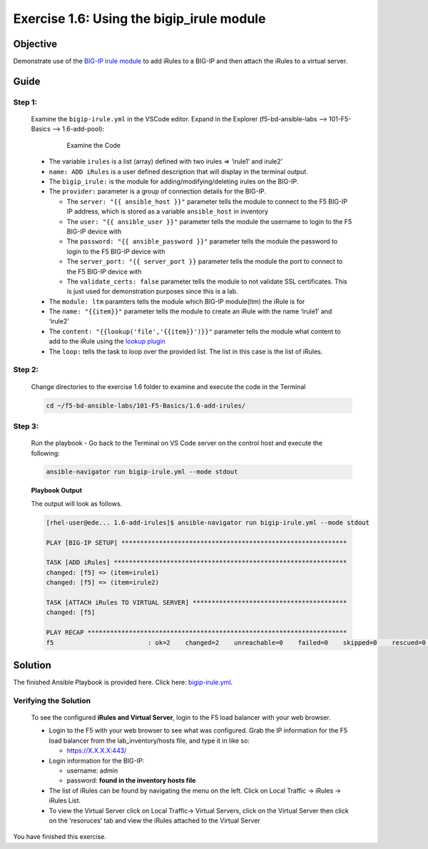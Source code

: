 Exercise 1.6: Using the bigip_irule module
==========================================



Objective
*********

Demonstrate use of the `BIG-IP irule
module <https://docs.ansible.com/ansible/latest/modules/bigip_irule_module.html>`__
to add iRules to a BIG-IP and then attach the iRules to a virtual
server.

Guide
*****

Step 1:
-------

   Examine the ``bigip-irule.yml`` in the VSCode editor.
   Expand in the Explorer (f5-bd-ansible-labs --> 101-F5-Basics --> 1.6-add-pool):

      .. figure:: ../images/bigip-irule-examine.png
         :alt: 

         Examine the Code

   -  The variable ``irules`` is a list (array) defined with two irules => ‘irule1’ and irule2’
   -  ``name: ADD iRules`` is a user defined description that will display in the terminal output.
   -  The ``bigip_irule:`` is the module for adding/modifying/deleting irules on the BIG-IP.
   -  The ``provider:`` parameter is a group of connection details for the BIG-IP.

      *  The ``server: "{{ ansible_host }}"`` parameter tells the module to connect to the F5 BIG-IP IP address, which is stored as a variable ``ansible_host`` in inventory
      *  The ``user: "{{ ansible_user }}"`` parameter tells the module the username to login to the F5 BIG-IP device with
      *  The ``password: "{{ ansible_password }}"`` parameter tells the module the password to login to the F5 BIG-IP device with
      *  The ``server_port: "{{ server_port }}`` parameter tells the module the port to connect to the F5 BIG-IP device with
      *  The ``validate_certs: false`` parameter tells the module to not validate SSL certificates. This is just used for demonstration purposes since this is a lab.

   -  The ``module: ltm`` paramters tells the module which BIG-IP module(ltm) the iRule is for
   -  The ``name: "{{item}}"`` parameter tells the module to create an iRule with the name ‘irule1’ and ‘irule2’
   -  The ``content: "{{lookup('file','{{item}}')}}"`` parameter tells the module what content to add to the iRule using the `lookup plugin <https://docs.ansible.com/ansible/latest/plugins/lookup.html>`__
   -  The ``loop:`` tells the task to loop over the provided list. The list in this case is the list of iRules.

Step 2:
-------

   Change directories to the exercise 1.6 folder to examine and execute the code in the Terminal

   .. code::

      cd ~/f5-bd-ansible-labs/101-F5-Basics/1.6-add-irules/

Step 3:
-------

   Run the playbook - Go back to the Terminal on VS Code server on the control host and execute the following:

   .. code::

      ansible-navigator run bigip-irule.yml --mode stdout

   **Playbook Output**

   The output will look as follows.

   .. code:: yaml

      [rhel-user@ede... 1.6-add-irules]$ ansible-navigator run bigip-irule.yml --mode stdout

      PLAY [BIG-IP SETUP] ************************************************************

      TASK [ADD iRules] **************************************************************
      changed: [f5] => (item=irule1)
      changed: [f5] => (item=irule2)

      TASK [ATTACH iRules TO VIRTUAL SERVER] *****************************************
      changed: [f5]

      PLAY RECAP *********************************************************************
      f5                         : ok=2    changed=2    unreachable=0    failed=0    skipped=0    rescued=0    ignored=0 


Solution
********

The finished Ansible Playbook is provided here. Click here: `bigip-irule.yml <https://github.com/network-automation/linklight/blob/master/exercises/ansible_f5/1.6-add-irules/bigip-irule.yml>`__.

Verifying the Solution
----------------------

   To see the configured **iRules and Virtual Server**, login to the F5 load balancer with your web browser.

   - Login to the F5 with your web browser to see what was configured. Grab the IP information for the F5 load balancer from the lab_inventory/hosts file, and type it in like so: 

     * https://X.X.X.X:443/

   - Login information for the BIG-IP:
   
     * username: admin 
     * password: **found in the inventory hosts file**

   - The list of iRules can be found by navigating the menu on the left. Click on Local Traffic -> iRules -> iRules List.
   - To view the Virtual Server click on Local Traffic-> Virtual Servers, click on the Virtual Server then click on the ‘resoruces’ tab and view the iRules attached to the Virtual Server |irules|

You have finished this exercise. 

.. |irules| image:: ../images/bigip-irule.png
   